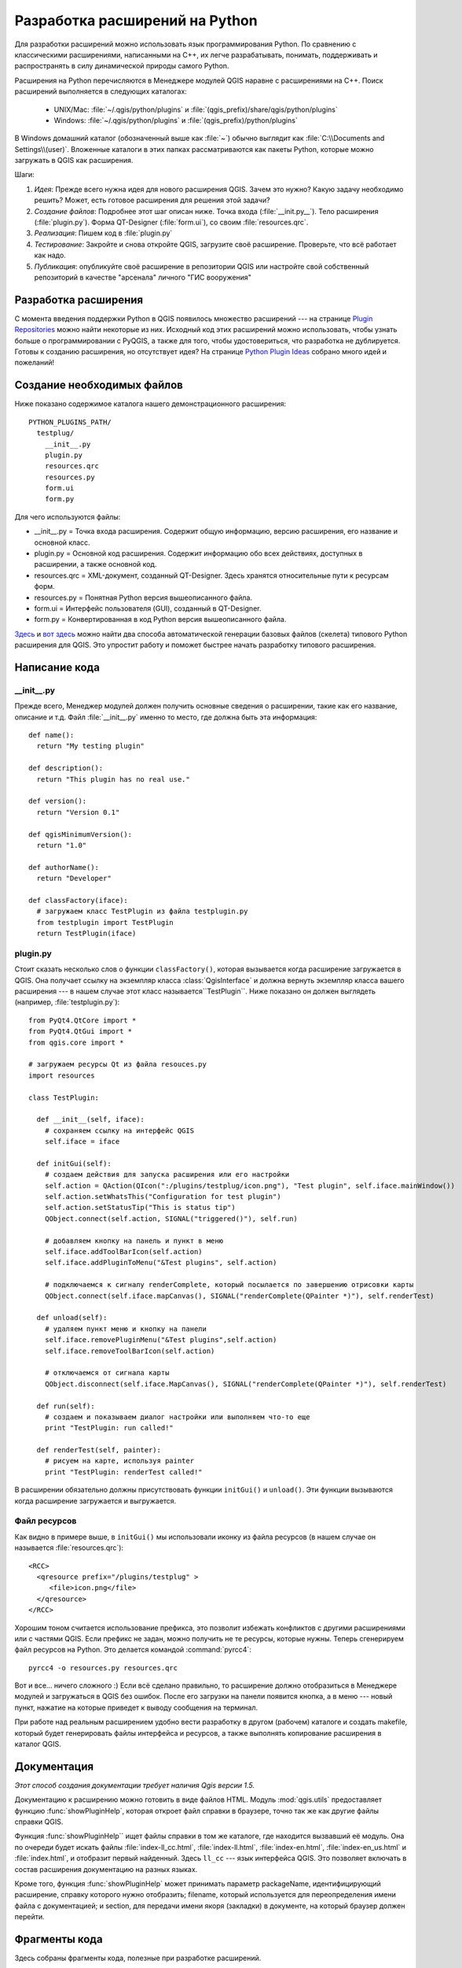 
.. _plugins:

Разработка  расширений на Python
================================


Для разработки расширений можно использовать язык программирования Python.
По сравнению с классическими расширениями, написанными на C++, их легче
разрабатывать, понимать, поддерживать и распространять в силу динамической
природы самого Python.

Расширения на Python перечисляются в Менеджере модулей QGIS наравне с
расширениями на C++. Поиск расширений выполняется в следующих каталогах:

    * UNIX/Mac: :file:`~/.qgis/python/plugins` и :file:`(qgis_prefix)/share/qgis/python/plugins`
    * Windows: :file:`~/.qgis/python/plugins` и :file:`(qgis_prefix)/python/plugins`

В Windows домашний каталог (обозначенный выше как :file:`~`) обычно выглядит
как :file:`C:\\Documents and Settings\\(user)`. Вложенные каталоги в этих
папках рассматриваются как пакеты Python, которые можно загружать в QGIS
как расширения.

Шаги:

1. *Идея*: Прежде всего нужна идея для нового расширения QGIS.
   Зачем это нужно?
   Какую задачу необходимо решить?
   Может, есть готовое расширения для решения этой задачи?

2. *Создание файлов*: Подробнее этот шаг описан ниже.
   Точка входа (:file:`__init.py__`).
   Тело расширения (:file:`plugin.py`).
   Форма QT-Designer (:file:`form.ui`), со своим :file:`resources.qrc`.

3. *Реализация*: Пишем код в :file:`plugin.py`

4. *Тестирование*: Закройте и снова откройте QGIS, загрузите своё расширение.
   Проверьте, что всё работает как надо.

5. *Публикация*: опубликуйте своё расширение в репозитории QGIS или настройте
   свой собственный репозиторий в качестве "арсенала" личного "ГИС вооружения"


Разработка расширения
---------------------

С момента введения поддержки Python в QGIS появилось множество расширений ---
на странице `Plugin Repositories <http://www.qgis.org/wiki/Python_Plugin_Repositories>`_
можно найти некоторые из них. Исходный код этих расширений можно использовать,
чтобы узнать больше о программировании с PyQGIS, а также для того, чтобы
удостовериться, что разработка не дублируется. Готовы к созданию расширения,
но отсутствует идея? На странице `Python Plugin Ideas <http://www.qgis.org/wiki/Python_Plugin_Ideas>`_
собрано много идей и пожеланий!


Создание необходимых файлов
---------------------------

Ниже показано содержимое каталога нашего демонстрационного расширения::

  PYTHON_PLUGINS_PATH/
    testplug/
      __init__.py
      plugin.py
      resources.qrc
      resources.py
      form.ui
      form.py

Для чего используются файлы:

* __init__.py = Точка входа расширения. Содержит общую информацию, версию
  расширения, его название и основной класс.
* plugin.py = Основной код расширения. Содержит информацию обо всех действиях,
  доступных в расширении, а также основной код.
* resources.qrc = XML-документ, созданный QT-Designer. Здесь хранятся
  относительные пути к ресурсам форм.
* resources.py = Понятная Python версия вышеописанного файла.
* form.ui = Интерфейс пользователя (GUI), созданный в QT-Designer.
* form.py = Конвертированная в код Python версия вышеописанного файла.

`Здесь <http://pyqgis.org/builder/plugin_builder.py>`_ и `вот здесь <http://www.dimitrisk.gr/qgis/creator/>`_
можно найти два способа автоматической генерации базовых файлов (скелета)
типового Python расширения для QGIS. Это упростит работу и поможет быстрее
начать разработку типового расширения.

Написание кода
--------------

__init__.py
^^^^^^^^^^^

Прежде всего, Менеджер модулей должен получить основные сведения о расширении,
такие как его название, описание и т.д. Файл :file:`__init__.py` именно то
место, где должна быть эта информация::

  def name():
    return "My testing plugin"

  def description():
    return "This plugin has no real use."

  def version():
    return "Version 0.1"

  def qgisMinimumVersion():
    return "1.0"

  def authorName():
    return "Developer"

  def classFactory(iface):
    # загружаем класс TestPlugin из файла testplugin.py
    from testplugin import TestPlugin
    return TestPlugin(iface)

plugin.py
^^^^^^^^^

Стоит сказать несколько слов о функции ``classFactory()``, которая вызывается
когда расширение загружается в QGIS. Она получает ссылку на экземпляр класса
:class:`QgisInterface` и должна вернуть экземпляр класса вашего расширения ---
в нашем случае этот класс называется``TestPlugin``. Ниже показано он должен
выглядеть (например, :file:`testplugin.py`)::

  from PyQt4.QtCore import *
  from PyQt4.QtGui import *
  from qgis.core import *

  # загружаем ресурсы Qt из файла resouces.py
  import resources

  class TestPlugin:

    def __init__(self, iface):
      # сохраняем ссылку на интерфейс QGIS
      self.iface = iface

    def initGui(self):
      # создаем действия для запуска расширения или его настройки
      self.action = QAction(QIcon(":/plugins/testplug/icon.png"), "Test plugin", self.iface.mainWindow())
      self.action.setWhatsThis("Configuration for test plugin")
      self.action.setStatusTip("This is status tip")
      QObject.connect(self.action, SIGNAL("triggered()"), self.run)

      # добавляем кнопку на панель и пункт в меню
      self.iface.addToolBarIcon(self.action)
      self.iface.addPluginToMenu("&Test plugins", self.action)

      # подключаемся к сигналу renderComplete, который посылается по завершению отрисовки карты
      QObject.connect(self.iface.mapCanvas(), SIGNAL("renderComplete(QPainter *)"), self.renderTest)

    def unload(self):
      # удаляем пункт меню и кнопку на панели
      self.iface.removePluginMenu("&Test plugins",self.action)
      self.iface.removeToolBarIcon(self.action)

      # отключаемся от сигнала карты
      QObject.disconnect(self.iface.MapCanvas(), SIGNAL("renderComplete(QPainter *)"), self.renderTest)

    def run(self):
      # создаем и показываем диалог настройки или выполняем что-то еще
      print "TestPlugin: run called!"

    def renderTest(self, painter):
      # рисуем на карте, используя painter
      print "TestPlugin: renderTest called!"


В расширении обязательно должны присутствовать функции ``initGui()`` и
``unload()``. Эти функции вызываются когда расширение загружается и
выгружается.

Файл ресурсов
^^^^^^^^^^^^^

Как видно в примере выше, в ``initGui()`` мы использовали иконку из файла
ресурсов (в нашем случае он называется :file:`resources.qrc`)::

  <RCC>
    <qresource prefix="/plugins/testplug" >
       <file>icon.png</file>
    </qresource>
  </RCC>

Хорошим тоном считается использование префикса, это позволит избежать
конфликтов с другими расширениями или с частями QGIS. Если префикс не задан,
можно получить не те ресурсы, которые нужны. Теперь сгенерируем файл
ресурсов на Python. Это делается командой :command:`pyrcc4`::

  pyrcc4 -o resources.py resources.qrc

Вот и все... ничего сложного :)
Если всё сделано правильно, то расширение должно отобразиться в Менеджере
модулей и загружаться в QGIS без ошибок. После его загрузки на панели появится
кнопка, а в меню --- новый пункт, нажатие на которые приведет к выводу
сообщения на терминал.

При работе над реальным расширением удобно вести разработку в другом (рабочем)
каталоге и создать makefile, который будет генерировать файлы интерфейса
и ресурсов, а также выполнять копирование расширения в каталог QGIS.

Документация
------------

*Этот способ создания документации требует наличия Qgis версии 1.5.*

Документацию к расширению можно готовить в виде файлов HTML. Модуль :mod:`qgis.utils`
предоставляет функцию :func:`showPluginHelp`, которая откроет файл справки
в браузере, точно так же как другие файлы справки QGIS.

Функция :func:`showPluginHelp`` ищет файлы справки в том же каталоге, где
находится вызвавший её модуль. Она по очереди будет искать файлы
:file:`index-ll_cc.html`, :file:`index-ll.html`, :file:`index-en.html`,
:file:`index-en_us.html` и :file:`index.html`, и отобразит первый найденный.
Здесь ``ll_cc`` --- язык интерфейса QGIS. Это позволяет включать в состав
расширения документацию на разных языках.

Кроме того, функция :func:`showPluginHelp` может принимать параметр packageName,
идентифицирующий расширение, справку которого нужно отобразить;
filename, который используется для переопределения имени файла с документацией;
и section, для передачи имени якоря (закладки) в документе, на который браузер
должен перейти.

Фрагменты кода
--------------

Здесь собраны фрагменты кода, полезные при разработке расширений.

Как вызвать метод по нажатию комбинации клавиш
^^^^^^^^^^^^^^^^^^^^^^^^^^^^^^^^^^^^^^^^^^^^^^

Добавьте в ``initGui()``::

  self.keyAction = QAction("Test Plugin", self.iface.mainWindow())
  self.iface.registerMainWindowAction(self.keyAction, "F7") # action1 is triggered by the F7 key
  self.iface.addPluginToMenu("&Test plugins", self.keyAction)
  QObject.connect(self.keyAction, SIGNAL("triggered()"),self.keyActionF7)

И в ``unload()``::

  self.iface.unregisterMainWindowAction(self.keyAction)

Метод, вызываемый по нажатию F7::

  def keyActionF7(self):
    QMessageBox.information(self.iface.mainWindow(),"Ok", "You pressed F7")

Как управлять видимостью слоя (временное решение)
^^^^^^^^^^^^^^^^^^^^^^^^^^^^^^^^^^^^^^^^^^^^^^^^^

*Примечание:* в QGIS 1.5 появился класс :class:`QgsLegendInterface`, позволяющий
управлять списком слоёв легенды.

Так как в настоящее время методы прямого доступа к слоям легенды отсутствуют,
в качестве временно решения для управления видимостью слоёв можно использовать
решение на основе изменения прозрачности слоя::

  def toggleLayer(self, lyrNr):
    lyr = self.iface.mapCanvas().layer(lyrNr)
    if lyr:
      cTran = lyr.getTransparency()
      lyr.setTransparency(0 if cTran > 100 else 255)
      self.iface.mapCanvas().refresh()

Метод принимает номер слоя в качестве параметры (0 соответствует самому
верхнему) и вызывается так::

  self.toggleLayer(3)

Как получить доступ к таблице атрибутов выделенных объектов
^^^^^^^^^^^^^^^^^^^^^^^^^^^^^^^^^^^^^^^^^^^^^^^^^^^^^^^^^^^

::

  def changeValue(self, value):
    layer = self.iface.activeLayer()
    if(layer):
      nF = layer.selectedFeatureCount()
      if (nF > 0):
      layer.startEditing()
      ob = layer.selectedFeaturesIds()
      b = QVariant(value)
      if (nF > 1):
        for i in ob:
        layer.changeAttributeValue(int(i),1,b) # 1 соответствует второй колонке
      else:
        layer.changeAttributeValue(int(ob[0]),1,b) # 1 соответствует второй колонке
      layer.commitChanges()
      else:
        QMessageBox.critical(self.iface.mainWindow(),"Error", "Please select at least one feature from current layer")
    else:
      QMessageBox.critical(self.iface.mainWindow(),"Error","Please select a layer")


Метод принимает один параметр (новое значения атрибута выделенного объекта(ов))
и вызывается как::

  self.changeValue(50)


Как выполнять отладку при помощи PDB
^^^^^^^^^^^^^^^^^^^^^^^^^^^^^^^^^^^^

Сначала добавьте следующий код в место, которое будет отлаживаться::

 # для отладки используем pdb
 import pdb
 # устанавливаем точку останова
 pyqtRemoveInputHook()
 pdb.set_trace()

Затем запускаем QGIS из командной строки.

В Linux:

:command:`$ ./Qgis`

В Mac OS X:

:command:`$ /Applications/Qgis.app/Contents/MacOS/Qgis`

Когда приложение достигнет точки останова, консоль станет доступной и можно
будет вводить команды!

Тестирование
------------

Публикация расширения
---------------------

Если после создания расширения вы решите, что оно может быть полезно
и другим пользователям --- не бойтесь загрузить его в репозиторий
`PyQGIS plugin repository <http://pyqgis.org/>`_. На этой же странице
можно найти инструкции по подготовке пакета, следование которым избавит
от проблем с установкой расширения через Установщик модулей.
В случае, когда нужно настроить собственный репозиторий, создайте простой
XML документ, описывающий все расширения и их метаданные. Пример файла
можно найти на странице `Python plugin repositories <http://www.qgis.org/wiki/Python_Plugin_Repositories>`_.

Примечание: настройка IDE в Windows
-----------------------------------

При использовании Linux разработка расширений не требует дополнительных
настроек. Но в при использовании Windows необходимо убедиться, что
и QGIS, и интерпретатор используют одни и те же переменные окружения и
библиотеки. Наиболее простой и быстрый способ сделать это --- модифицировать
командный файл для запуска QGIS.

Если используется установщик OSGeo4W, командный файл можно найти в каталоге
bin папки, куда выполнена установка OSGeo4W. Ищите что-то похожее на
:file:`C:\\OSGeo4W\\bin\\qgis-unstable.bat`.

Далее будет описана настройка `Pyscripter IDE <http://code.google.com/p/pyscripter>`_.
Настройка других сред разработки может несколько отличаться:

* Сделайте копию qgis-unstable.bat и переименуйте её в pyscripter.bat.
* Откройте это файл в редакторе. Удалите последнюю строку, которая отвечает
  за запуск QGIS.
* Добавьте строку для запуска pyscripter с параметром, указывающим на
  используемую версию Python. QGIS 1.5 использует Python 2.5.
* Добавьте еще один аргумент, указывающий на каталог, где pyscripter должен
  искать библиотеки Python, используемые qgis. Обычно это каталог bin
  папки, куда установлен OSGeo4W::

    @echo off
    SET OSGEO4W_ROOT=C:\OSGeo4W
    call "%OSGEO4W_ROOT%"\bin\o4w_env.bat
    call "%OSGEO4W_ROOT%"\bin\gdal16.bat
    @echo off
    path %PATH%;%GISBASE%\bin
    start C:\pyscripter\pyscripter.exe --python25 --pythondllpath=C:\OSGeo4W\bin

Теперь при запуске этого командного файла установятся необходимые переменные
окружения и будет запущен pyscripter.
